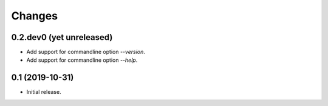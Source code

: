 Changes
=======

0.2.dev0 (yet unreleased)
-------------------------

- Add support for commandline option `--version`.
- Add support for commandline option `--help`.


0.1 (2019-10-31)
----------------

- Initial release.
